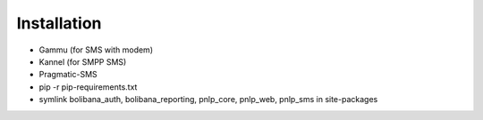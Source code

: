 Installation
============

* Gammu (for SMS with modem)
* Kannel (for SMPP SMS)
* Pragmatic-SMS
* pip -r pip-requirements.txt
* symlink bolibana_auth, bolibana_reporting, pnlp_core, pnlp_web, pnlp_sms in site-packages

